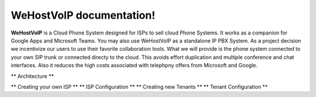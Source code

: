 WeHostVoIP documentation!
===================================

**WeHostVoIP** is a Cloud Phone System designed for ISPs to sell cloud Phone Systems. It works as a companion for Google Apps and Microsoft Teams. You may also use WeHostVoIP as a standalone IP PBX System. As a project decision we incentivize our users to use their favorite collaboration tools. What we will provide is the phone system connected to your own SIP trunk or connected directy to the cloud. This avoids effort duplication and multiple conference and chat interfaces. Also it reduces the high costs associated with telephpny offers from Microsoft and Google.  

.. contents:: 

** Architecture **

** Creating your own ISP **
** ISP Configuration **
** Creating new Tenants **
** Tenant Configuration **

